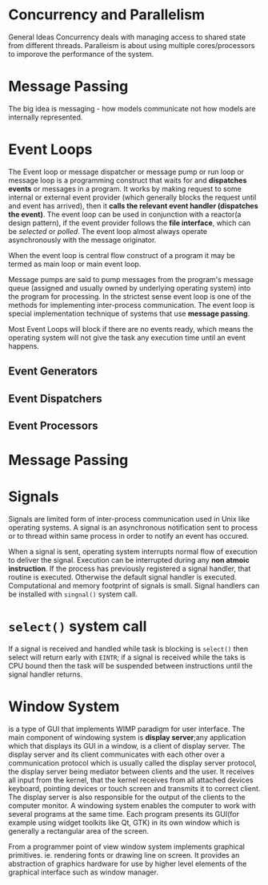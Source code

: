 * Concurrency and Parallelism
  General Ideas
  Concurrency deals with managing access to shared state from different threads.
  Paralleism is about using multiple cores/processors to imporove the performance
  of the system.
* Message Passing
   The big idea is messaging - how models communicate not how models are
   internally represented.
* Event Loops
   The Event loop or message dispatcher or message pump or run loop or message
   loop is a programming construct that waits for and *dispatches events* or
   messages in a program. It works by making request to some internal or
   external event provider (which generally blocks the request until and event
   has arrived), then it *calls the relevant event handler (dispatches the
   event)*. The event loop can be used in conjunction with a reactor(a design
   pattern), if the event provider follows the *file interface*, which can be
   /selected/ or /polled/. The event loop almost always operate asynchronously
   with the message originator.

   When the event loop is central flow construct of a program it may be termed
   as main loop or main event loop.

   Message pumps are said to pump messages from the program's message queue
   (assigned and usually owned by underlying operating system) into the program
   for processing. In the strictest sense event loop is one of the methods for
   implementing inter-process communication. The event loop is special
   implementation technique of systems that use *message passing*.

   Most Event Loops will block if there are no events ready, which means the
   operating system will not give the task any execution time until an event
   happens.
** Event Generators
** Event Dispatchers
** Event Processors
* Message Passing
* Signals
  Signals are limited form of inter-process communication used in Unix like
  operating systems. A signal is an asynchronous notification sent to process or
  to thread within same process in order to notify an event has occured.

  When a signal is sent, operating system interrupts normal flow of execution to
  deliver the signal. Execution can be interrupted during any *non atmoic
  instruction*. If the process has previously registered a signal handler, that
  routine is executed. Otherwise the default signal handler is
  executed. Computational and memory footprint of signals is small. Signal
  handlers can be installed with ~singnal()~ system call.
* ~select()~ system call
  If a signal is received and handled while task is blocking is ~select()~ then
  select will return early with ~EINTR~; if a signal is received while the taks
  is CPU bound then the task will be suspended between instructions until the
  signal handler returns.
* Window System
  is a type of GUI that implements WIMP paradigm for user interface. The main
  component of windowing system is *display server*;any application which that
  displays its GUI in a window, is a client of display server. The display
  server and its client communicates with each other over a communication
  protocol which is usually called the display server protocol, the display
  server being mediator between clients and the user. It receives all input from
  the kernel, that the kernel receives from all attached devices keyboard,
  pointing devices or touch screen and transmits it to correct client. The
  display server is also responsible for the output of the clients to the
  computer monitor. A windowing system enables the computer to work with several
  programs at the same time. Each program presents its GUI(for example using
  widget toolkits like Qt, GTK) in its own window which is generally a
  rectangular area of the screen. 

  From a programmer point of view window system implements graphical
  primitives. ie. rendering fonts or drawing line on screen. It provides an
  abstraction of graphics hardware for use by higher level elements of the
  graphical interface such as window manager.
